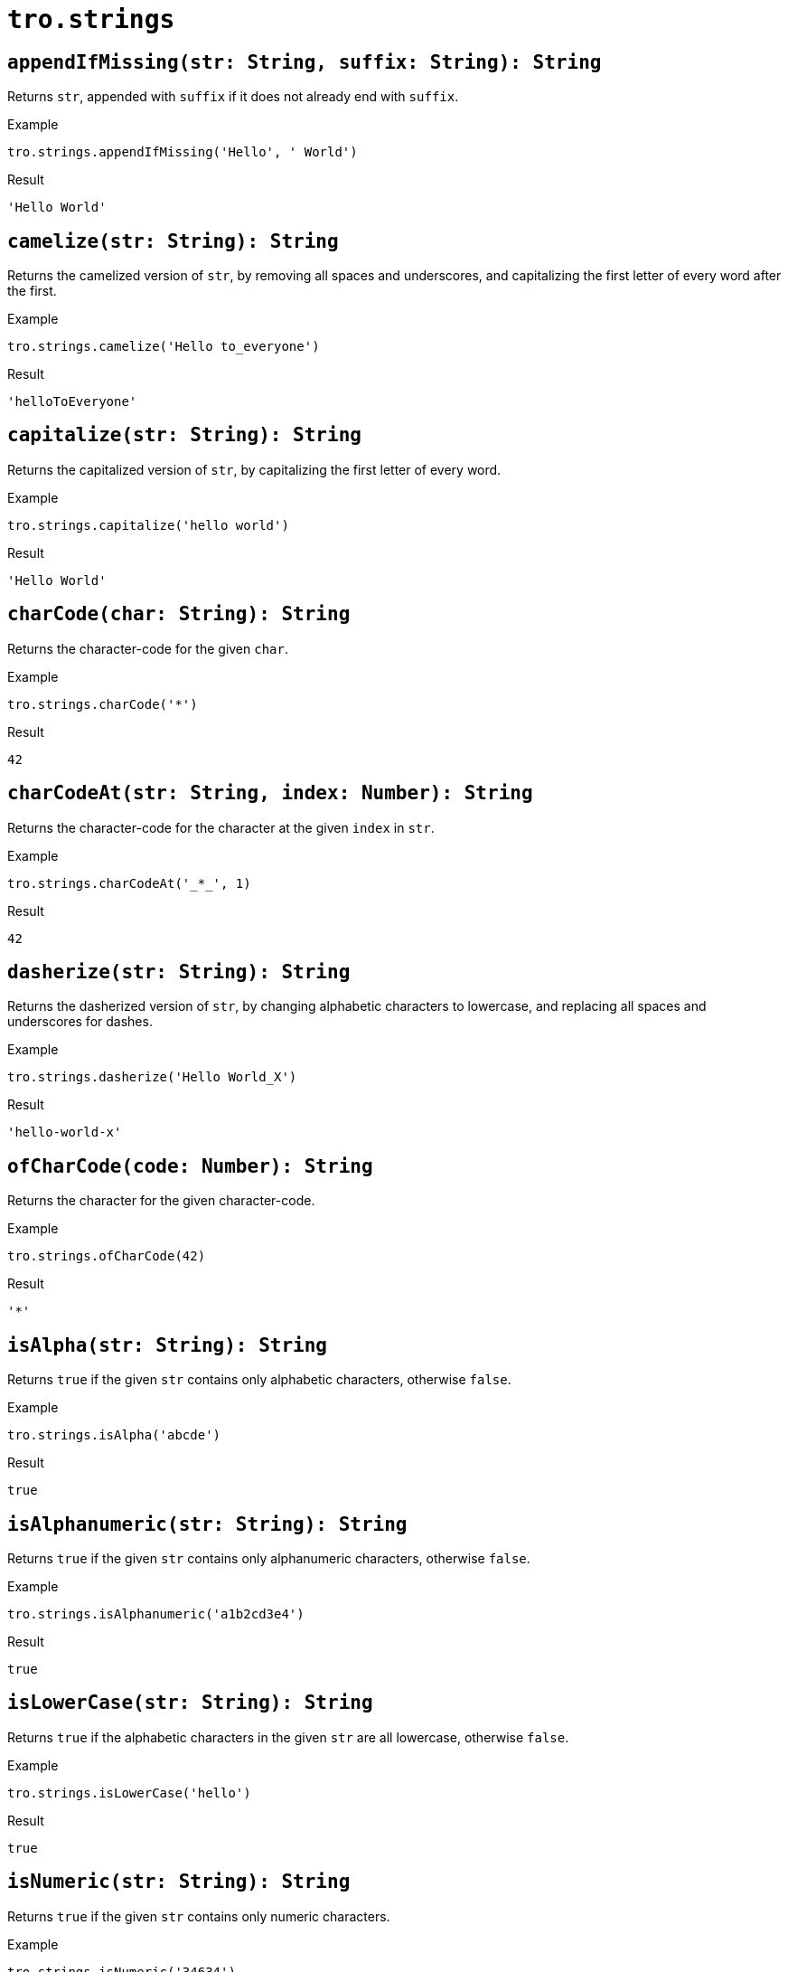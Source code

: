 = `tro.strings`

== `appendIfMissing(str: String, suffix: String): String`
Returns `str`, appended with `suffix` if it does not already end with `suffix`.

.Example
----
tro.strings.appendIfMissing('Hello', ' World')
----
.Result
----
'Hello World'
----

== `camelize(str: String): String`
Returns the camelized version of `str`, by removing all spaces and underscores, and capitalizing the first letter of every word after the first.

.Example
----
tro.strings.camelize('Hello to_everyone')
----
.Result
----
'helloToEveryone'
----

== `capitalize(str: String): String`
Returns the capitalized version of `str`, by capitalizing the first letter of every word.

.Example
----
tro.strings.capitalize('hello world')
----
.Result
----
'Hello World'
----

== `charCode(char: String): String`
Returns the character-code for the given `char`.

.Example
----
tro.strings.charCode('*')
----
.Result
----
42
----

== `charCodeAt(str: String, index: Number): String`
Returns the character-code for the character at the given `index` in `str`.

.Example
----
tro.strings.charCodeAt('_*_', 1)
----
.Result
----
42
----

== `dasherize(str: String): String`
Returns the dasherized version of `str`, by changing alphabetic characters to lowercase, and replacing all spaces and underscores for dashes.

.Example
----
tro.strings.dasherize('Hello World_X')
----
.Result
----
'hello-world-x'
----

== `ofCharCode(code: Number): String`
Returns the character for the given character-code.

.Example
----
tro.strings.ofCharCode(42)
----
.Result
----
'*'
----

== `isAlpha(str: String): String`
Returns `true` if the given `str` contains only alphabetic characters, otherwise `false`.

.Example
----
tro.strings.isAlpha('abcde')
----
.Result
----
true
----

== `isAlphanumeric(str: String): String`
Returns `true` if the given `str` contains only alphanumeric characters, otherwise `false`.

.Example
----
tro.strings.isAlphanumeric('a1b2cd3e4')
----
.Result
----
true
----

== `isLowerCase(str: String): String`
Returns `true` if the alphabetic characters in the given `str` are all lowercase, otherwise `false`.

.Example
----
tro.strings.isLowerCase('hello')
----
.Result
----
true
----

== `isNumeric(str: String): String`
Returns `true` if the given `str` contains only numeric characters.

.Example
----
tro.strings.isNumeric('34634')
----
.Result
----
true
----

== `isUpperCase(str: String): String`
Returns `true` if the alphabetic characters in the given `str` are all uppercse, otherwise `false`.

.Example
----
tro.strings.isUpperCase('HELLO')
----
.Result
----
true
----

== `isWhitespace(str: String): String`
Returns `true` if the given `str` contains only whitespaces.

.Example
----
tro.strings.isWhitespace('      ')
----
.Result
----
true
----

== `leftPad(str: String, size: Number, char: String): String`
Returns `str` prepended with enough repetitions of `char` required to meet the given `size`, otherwise returns `str` if its size is already equal or longer than `size`.

.Example
----
tro.strings.leftPad('Hello', 10, ' ')
----
.Result
----
'     Hello'
----

// todo: num in result?
== `ordinalOf(num: Number): String`
Returns the ordinal name for the given `num`.

.Example
----
tro.strings.ordinalOf(1)
----
.Result
----
'1st'
----

// todo: document algo
== `pluralize(word: String): String`
Returns the plural of the given `word`.

.Example
----
tro.strings.pluralize('car')
----
.Result
----
'cars'
----

== `prependIfMissing(str: String, prefix: String): String`
Returns `str`, prepended with `suffix` if it does not already start with `prefix`.

.Example
----
tro.strings.prependIfMissing('World', 'Hello ')
----
.Result
----
'Hello World'
----

== `repeat(str: String, n: Number): String`
Returns a new `String` with `str` repeated `n` times.

.Example
----
tro.strings.repeat('hey ', 2)
----
.Result
----
'hey hey hey '
----

== `rightPad(str: String, size: Number, char: String): String`
Returns `str` prepended with enough repetitions of `char` required to meet the given `size`, otherwise returns `str` if its size is already equal or longer than `size`.

.Example
----
tro.strings.rightPad('Hello', 10, ' ')
----
.Result
----
'Hello     '
----

// todo: document algo
== `singularize(word: String): String`
Returns the singular of the given `word`.

.Example
----
tro.strings.singularize('cars')
----
.Result
----
'car'
----

== `substringAfter(str1: String, str2: String): String`
Returns the contents of `str1` after the first occurrence of `str2`, otherwise returns `str1` if it does not contain `str2`.

.Example
----
tro.strings.substringAfter('!XHelloXWorldXAfter', 'X')
----
.Result
----
'HelloXWorldXAfter'
----

== `substringAfterLast(str1: String, str2: String): String`
Returns the contents of `str1` after the last occurrence of `str2`, otherwise returns `str1` if it does not contain `str2`.

.Example
----
tro.strings.substringAfterLast('!XHelloXWorldXAfter', 'X')
----
.Result
----
'After'
----

== `substringBefore(str1: String, str2: String): String`
Returns the contents of `str1` before the first occurrence of `str2`, otherwise returns `str1` if it does not contain `str2`.

.Example
----
tro.strings.substringBefore('!XHelloXWorldXAfter', 'X')
----
.Result
----
'!'
----

== `substringBeforeLast(str1: String, str2: String): String`
Returns the contents of `str1` before the last occurrence of `str2`, otherwise returns `str1` if it does not contain `str2`.

.Example
----
tro.strings.substringBeforeLast('!XHelloXWorldXAfter', 'X')
----
.Result
----
'!XHelloXWorld'
----

== `underscore(str: String): String`
Returns the underscored version (aka snake case) of the given `str`, by changing alphabetic characters to lowercase, and replacing all spaces for underscores.

.Example
----
tro.strings.underscore('Hello WorldX')
----
.Result
----
'hello_world_x'
----

== `unwrap(str: String, wrap: String): String`
Returns `str` without the given `wrap` as prefix and suffix, if found.

.Example
----
tro.strings.unwrap('_Hello, world!_', '_')
----
.Result
----
'Hello, world!'
----

== `truncate(str: String, size: Number): String`
Returns `str` truncated by the given `size`.

.Example
----
tro.strings.truncate('Hello, world!', 5)
----
.Result
----
'Hello'
----

== `wrapIfMissing(str: String, wrap: String): String`
Returns `str`, prepended and appended with `wrap`, if not found.

.Example
----
tro.strings.wrapIfMissing('_Hello, world!', '_')
----
.Result
----
'_Hello, world!_'
----

== `wrapWith(str: String, wrap: String): String`
Returns `str`, prepended and appended with `wrap`.

.Example
----
tro.strings.wrapIfMissing('_Hello, world!', '_')
----
.Result
----
'__Hello, world!_'
----
